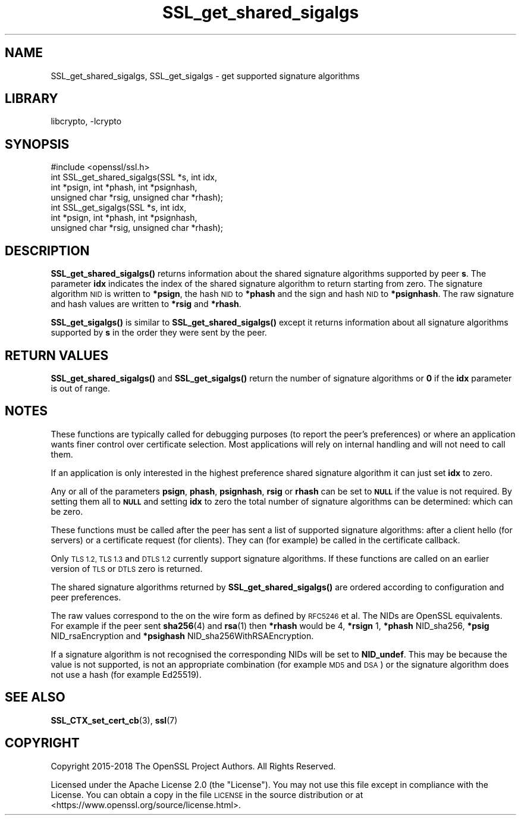 .\"	$NetBSD: SSL_get_shared_sigalgs.3,v 1.6 2023/05/31 19:42:44 christos Exp $
.\"
.\" Automatically generated by Pod::Man 4.14 (Pod::Simple 3.43)
.\"
.\" Standard preamble:
.\" ========================================================================
.de Sp \" Vertical space (when we can't use .PP)
.if t .sp .5v
.if n .sp
..
.de Vb \" Begin verbatim text
.ft CW
.nf
.ne \\$1
..
.de Ve \" End verbatim text
.ft R
.fi
..
.\" Set up some character translations and predefined strings.  \*(-- will
.\" give an unbreakable dash, \*(PI will give pi, \*(L" will give a left
.\" double quote, and \*(R" will give a right double quote.  \*(C+ will
.\" give a nicer C++.  Capital omega is used to do unbreakable dashes and
.\" therefore won't be available.  \*(C` and \*(C' expand to `' in nroff,
.\" nothing in troff, for use with C<>.
.tr \(*W-
.ds C+ C\v'-.1v'\h'-1p'\s-2+\h'-1p'+\s0\v'.1v'\h'-1p'
.ie n \{\
.    ds -- \(*W-
.    ds PI pi
.    if (\n(.H=4u)&(1m=24u) .ds -- \(*W\h'-12u'\(*W\h'-12u'-\" diablo 10 pitch
.    if (\n(.H=4u)&(1m=20u) .ds -- \(*W\h'-12u'\(*W\h'-8u'-\"  diablo 12 pitch
.    ds L" ""
.    ds R" ""
.    ds C` ""
.    ds C' ""
'br\}
.el\{\
.    ds -- \|\(em\|
.    ds PI \(*p
.    ds L" ``
.    ds R" ''
.    ds C`
.    ds C'
'br\}
.\"
.\" Escape single quotes in literal strings from groff's Unicode transform.
.ie \n(.g .ds Aq \(aq
.el       .ds Aq '
.\"
.\" If the F register is >0, we'll generate index entries on stderr for
.\" titles (.TH), headers (.SH), subsections (.SS), items (.Ip), and index
.\" entries marked with X<> in POD.  Of course, you'll have to process the
.\" output yourself in some meaningful fashion.
.\"
.\" Avoid warning from groff about undefined register 'F'.
.de IX
..
.nr rF 0
.if \n(.g .if rF .nr rF 1
.if (\n(rF:(\n(.g==0)) \{\
.    if \nF \{\
.        de IX
.        tm Index:\\$1\t\\n%\t"\\$2"
..
.        if !\nF==2 \{\
.            nr % 0
.            nr F 2
.        \}
.    \}
.\}
.rr rF
.\"
.\" Accent mark definitions (@(#)ms.acc 1.5 88/02/08 SMI; from UCB 4.2).
.\" Fear.  Run.  Save yourself.  No user-serviceable parts.
.    \" fudge factors for nroff and troff
.if n \{\
.    ds #H 0
.    ds #V .8m
.    ds #F .3m
.    ds #[ \f1
.    ds #] \fP
.\}
.if t \{\
.    ds #H ((1u-(\\\\n(.fu%2u))*.13m)
.    ds #V .6m
.    ds #F 0
.    ds #[ \&
.    ds #] \&
.\}
.    \" simple accents for nroff and troff
.if n \{\
.    ds ' \&
.    ds ` \&
.    ds ^ \&
.    ds , \&
.    ds ~ ~
.    ds /
.\}
.if t \{\
.    ds ' \\k:\h'-(\\n(.wu*8/10-\*(#H)'\'\h"|\\n:u"
.    ds ` \\k:\h'-(\\n(.wu*8/10-\*(#H)'\`\h'|\\n:u'
.    ds ^ \\k:\h'-(\\n(.wu*10/11-\*(#H)'^\h'|\\n:u'
.    ds , \\k:\h'-(\\n(.wu*8/10)',\h'|\\n:u'
.    ds ~ \\k:\h'-(\\n(.wu-\*(#H-.1m)'~\h'|\\n:u'
.    ds / \\k:\h'-(\\n(.wu*8/10-\*(#H)'\z\(sl\h'|\\n:u'
.\}
.    \" troff and (daisy-wheel) nroff accents
.ds : \\k:\h'-(\\n(.wu*8/10-\*(#H+.1m+\*(#F)'\v'-\*(#V'\z.\h'.2m+\*(#F'.\h'|\\n:u'\v'\*(#V'
.ds 8 \h'\*(#H'\(*b\h'-\*(#H'
.ds o \\k:\h'-(\\n(.wu+\w'\(de'u-\*(#H)/2u'\v'-.3n'\*(#[\z\(de\v'.3n'\h'|\\n:u'\*(#]
.ds d- \h'\*(#H'\(pd\h'-\w'~'u'\v'-.25m'\f2\(hy\fP\v'.25m'\h'-\*(#H'
.ds D- D\\k:\h'-\w'D'u'\v'-.11m'\z\(hy\v'.11m'\h'|\\n:u'
.ds th \*(#[\v'.3m'\s+1I\s-1\v'-.3m'\h'-(\w'I'u*2/3)'\s-1o\s+1\*(#]
.ds Th \*(#[\s+2I\s-2\h'-\w'I'u*3/5'\v'-.3m'o\v'.3m'\*(#]
.ds ae a\h'-(\w'a'u*4/10)'e
.ds Ae A\h'-(\w'A'u*4/10)'E
.    \" corrections for vroff
.if v .ds ~ \\k:\h'-(\\n(.wu*9/10-\*(#H)'\s-2\u~\d\s+2\h'|\\n:u'
.if v .ds ^ \\k:\h'-(\\n(.wu*10/11-\*(#H)'\v'-.4m'^\v'.4m'\h'|\\n:u'
.    \" for low resolution devices (crt and lpr)
.if \n(.H>23 .if \n(.V>19 \
\{\
.    ds : e
.    ds 8 ss
.    ds o a
.    ds d- d\h'-1'\(ga
.    ds D- D\h'-1'\(hy
.    ds th \o'bp'
.    ds Th \o'LP'
.    ds ae ae
.    ds Ae AE
.\}
.rm #[ #] #H #V #F C
.\" ========================================================================
.\"
.IX Title "SSL_get_shared_sigalgs 3"
.TH SSL_get_shared_sigalgs 3 "2023-05-07" "3.0.9" "OpenSSL"
.\" For nroff, turn off justification.  Always turn off hyphenation; it makes
.\" way too many mistakes in technical documents.
.if n .ad l
.nh
.SH "NAME"
SSL_get_shared_sigalgs, SSL_get_sigalgs \- get supported signature algorithms
.SH "LIBRARY"
libcrypto, -lcrypto
.SH "SYNOPSIS"
.IX Header "SYNOPSIS"
.Vb 1
\& #include <openssl/ssl.h>
\&
\& int SSL_get_shared_sigalgs(SSL *s, int idx,
\&                            int *psign, int *phash, int *psignhash,
\&                            unsigned char *rsig, unsigned char *rhash);
\&
\& int SSL_get_sigalgs(SSL *s, int idx,
\&                     int *psign, int *phash, int *psignhash,
\&                     unsigned char *rsig, unsigned char *rhash);
.Ve
.SH "DESCRIPTION"
.IX Header "DESCRIPTION"
\&\fBSSL_get_shared_sigalgs()\fR returns information about the shared signature
algorithms supported by peer \fBs\fR. The parameter \fBidx\fR indicates the index
of the shared signature algorithm to return starting from zero. The signature
algorithm \s-1NID\s0 is written to \fB*psign\fR, the hash \s-1NID\s0 to \fB*phash\fR and the
sign and hash \s-1NID\s0 to \fB*psignhash\fR. The raw signature and hash values
are written to \fB*rsig\fR and \fB*rhash\fR.
.PP
\&\fBSSL_get_sigalgs()\fR is similar to \fBSSL_get_shared_sigalgs()\fR except it returns
information about all signature algorithms supported by \fBs\fR in the order
they were sent by the peer.
.SH "RETURN VALUES"
.IX Header "RETURN VALUES"
\&\fBSSL_get_shared_sigalgs()\fR and \fBSSL_get_sigalgs()\fR return the number of
signature algorithms or \fB0\fR if the \fBidx\fR parameter is out of range.
.SH "NOTES"
.IX Header "NOTES"
These functions are typically called for debugging purposes (to report
the peer's preferences) or where an application wants finer control over
certificate selection. Most applications will rely on internal handling
and will not need to call them.
.PP
If an application is only interested in the highest preference shared
signature algorithm it can just set \fBidx\fR to zero.
.PP
Any or all of the parameters \fBpsign\fR, \fBphash\fR, \fBpsignhash\fR, \fBrsig\fR or
\&\fBrhash\fR can be set to \fB\s-1NULL\s0\fR if the value is not required. By setting
them all to \fB\s-1NULL\s0\fR and setting \fBidx\fR to zero the total number of
signature algorithms can be determined: which can be zero.
.PP
These functions must be called after the peer has sent a list of supported
signature algorithms: after a client hello (for servers) or a certificate
request (for clients). They can (for example) be called in the certificate
callback.
.PP
Only \s-1TLS 1.2, TLS 1.3\s0 and \s-1DTLS 1.2\s0 currently support signature algorithms.
If these
functions are called on an earlier version of \s-1TLS\s0 or \s-1DTLS\s0 zero is returned.
.PP
The shared signature algorithms returned by \fBSSL_get_shared_sigalgs()\fR are
ordered according to configuration and peer preferences.
.PP
The raw values correspond to the on the wire form as defined by \s-1RFC5246\s0 et al.
The NIDs are OpenSSL equivalents. For example if the peer sent \fBsha256\fR\|(4) and
\&\fBrsa\fR\|(1) then \fB*rhash\fR would be 4, \fB*rsign\fR 1, \fB*phash\fR NID_sha256, \fB*psig\fR
NID_rsaEncryption and \fB*psighash\fR NID_sha256WithRSAEncryption.
.PP
If a signature algorithm is not recognised the corresponding NIDs
will be set to \fBNID_undef\fR. This may be because the value is not supported,
is not an appropriate combination (for example \s-1MD5\s0 and \s-1DSA\s0) or the
signature algorithm does not use a hash (for example Ed25519).
.SH "SEE ALSO"
.IX Header "SEE ALSO"
\&\fBSSL_CTX_set_cert_cb\fR\|(3),
\&\fBssl\fR\|(7)
.SH "COPYRIGHT"
.IX Header "COPYRIGHT"
Copyright 2015\-2018 The OpenSSL Project Authors. All Rights Reserved.
.PP
Licensed under the Apache License 2.0 (the \*(L"License\*(R").  You may not use
this file except in compliance with the License.  You can obtain a copy
in the file \s-1LICENSE\s0 in the source distribution or at
<https://www.openssl.org/source/license.html>.
